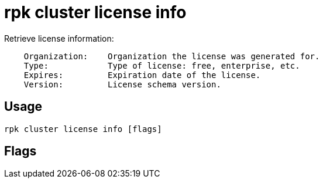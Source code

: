 = rpk cluster license info
:description: rpk cluster license info
:rpk_version: v23.2.1

Retrieve license information:

----
    Organization:    Organization the license was generated for.
    Type:            Type of license: free, enterprise, etc.
    Expires:         Expiration date of the license.
    Version:         License schema version.
----

== Usage

[,bash]
----
rpk cluster license info [flags]
----

== Flags

////
[cols=",,",]
|===
|*Value* |*Type* |*Description*

|--format |string |Output format (text, json) (default "text").

|-h, --help |- |Help for info.

|--config |string |Redpanda or rpk config file; default search paths are
~/.config/rpk/rpk.yaml, $PWD, and /etc/redpanda/`redpanda.yaml`.

|-X, --config-opt |stringArray |Override rpk configuration settings; '-X
help' for detail or '-X list' for terser detail.

|--profile |string |rpk profile to use.

|-v, --verbose |- |Enable verbose logging.
|===
////

